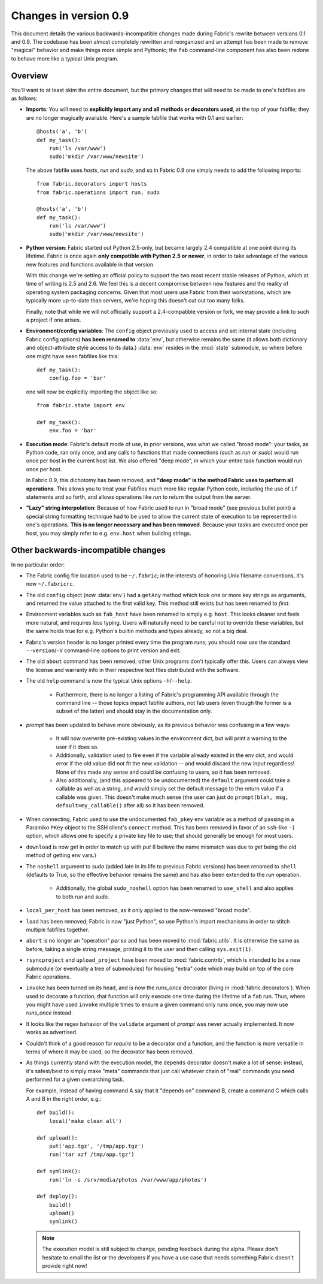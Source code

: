======================
Changes in version 0.9
======================

This document details the various backwards-incompatible changes made during
Fabric's rewrite between versions 0.1 and 0.9. The codebase has been almost
completely rewritten and reorganized and an attempt has been made to remove
"magical" behavior and make things more simple and Pythonic; the ``fab``
command-line component has also been redone to behave more like a typical Unix
program.


Overview
--------

You'll want to at least skim the entire document, but the primary changes that
will need to be made to one's fabfiles are as follows:

* **Imports**: You will need to **explicitly import any and all methods or
  decorators used**, at the top of your fabfile; they are no longer magically
  available. Here's a sample fabfile that works with 0.1 and earlier::

    @hosts('a', 'b')
    def my_task():
        run('ls /var/www')
        sudo('mkdir /var/www/newsite')

  The above fabfile uses `hosts`, `run` and `sudo`, and so in Fabric 0.9 one
  simply needs to add the following imports::

    from fabric.decorators import hosts
    from fabric.operations import run, sudo

    @hosts('a', 'b')
    def my_task():
        run('ls /var/www')
        sudo('mkdir /var/www/newsite')

* **Python version**: Fabric started out Python 2.5-only, but became largely
  2.4 compatible at one point during its lifetime. Fabric is once again **only
  compatible with Python 2.5 or newer**, in order to take advantage of the
  various new features and functions available in that version.

  With this change we're setting an official policy to support the two most
  recent stable releases of Python, which at time of writing is 2.5 and 2.6. We
  feel this is a decent compromise between new features and the reality of
  operating system packaging concerns. Given that most users use Fabric from
  their workstations, which are typically more up-to-date than servers, we're
  hoping this doesn't cut out too many folks.

  Finally, note that while we will not officially support a 2.4-compatible
  version or fork, we may provide a link to such a project if one arises.
* **Environment/config variables**: The ``config`` object previously used to
  access and set internal state (including Fabric config options) **has been
  renamed to** :data:`env`, but otherwise remains the same (it allows both
  dictionary and object-attribute style access to its data.) :data:`env`
  resides in the :mod:`state` submodule, so where before one might have seen
  fabfiles like this::

    def my_task():
        config.foo = 'bar'

  one will now be explicitly importing the object like so::

    from fabric.state import env

    def my_task():
        env.foo = 'bar'

* **Execution mode**: Fabric's default mode of use, in prior versions, was what
  we called "broad mode": your tasks, as Python code, ran only once, and any
  calls to functions that made connections (such as `run` or `sudo`) would run
  once per host in the current host list. We also offered "deep mode", in which
  your entire task function would run once per host.

  In Fabric 0.9, this dichotomy has been removed, and **"deep mode" is the
  method Fabric uses to perform all operations**. This allows you to treat your
  Fabfiles much more like regular Python code, including the use of ``if``
  statements and so forth, and allows operations like `run` to return the
  output from the server.
* **"Lazy" string interpolation**: Because of how Fabric used to run in "broad
  mode" (see previous bullet point) a special string formatting technique had
  to be used to allow the current state of execution to be represented in one's
  operations. **This is no longer necessary and has been removed**. Because
  your tasks are executed once per host, you may simply refer to e.g.
  ``env.host`` when building strings.


Other backwards-incompatible changes
-----------------------------------------------

In no particular order:

* The Fabric config file location used to be ``~/.fabric``; in the interests of
  honoring Unix filename conventions, it's now ``~/.fabricrc``.
* The old ``config`` object (now :data:`env`) had a ``getAny`` method which
  took one or more key strings as arguments, and returned the value attached to
  the first valid key. This method still exists but has been renamed to `first`.
* Environment variables such as ``fab_host`` have been
  renamed to simply e.g. ``host``. This looks cleaner and feels more natural,
  and requires less typing. Users will naturally need to be careful not to
  override these variables, but the same holds true for e.g. Python's builtin
  methods and types already, so not a big deal.
* Fabric's version header is no longer printed every time the program runs;
  you should now use the standard ``--version``/``-V`` command-line options to
  print version and exit.
* The old ``about`` command has been removed; other Unix programs don't
  typically offer this. Users can always view the license and warranty info in
  their respective text files distributed with the software.
* The old ``help`` command is now the typical Unix options ``-h``/``--help``.

    * Furthermore, there is no longer a listing of Fabric's programming API
      available through the command line -- those topics impact fabfile
      authors, not fab users (even though the former is a subset of the latter)
      and should stay in the documentation only.

* `prompt` has been updated to behave more obviously, as its previous
  behavior was confusing in a few ways:

    * It will now overwrite pre-existing values in the environment dict, but
      will print a warning to the user if it does so.
    * Additionally, validation used to fire even if the variable already
      existed in the env dict, and would error if the old value did not fit the
      new validation -- and would discard the new input regardless! None of
      this made any sense and could be confusing to users, so it has been
      removed.
    * Also additionally, (and this appeared to be undocumented) the ``default``
      argument could take a callable as well as a string, and would simply set
      the default message to the return value if a callable was given. This
      doesn't make much sense (the user can just do ``prompt(blah, msg,
      default=my_callable()`` after all) so it has been removed.

* When connecting, Fabric used to use the undocumented ``fab_pkey`` env variable
  as a method of passing in a Paramiko ``PKey`` object to the SSH client's
  ``connect`` method. This has been removed in favor of an ``ssh``-like ``-i``
  option, which allows one to specify a private key file to use; that should
  generally be enough for most users.
* ``download`` is now `get` in order to match up with `put` (I believe the
  name mismatch was due to `get` being the old method of getting env vars.)
* The ``noshell`` argument to `sudo` (added late in its life to previous Fabric
  versions) has been renamed to ``shell`` (defaults to True, so the effective
  behavior remains the same) and has also been extended to the `run` operation.

    * Additionally, the global ``sudo_noshell`` option has been renamed to
      ``use_shell`` and also applies to both `run` and `sudo`.

* ``local_per_host`` has been removed, as it only applied to the now-removed
  "broad mode".
* ``load`` has been removed; Fabric is now "just Python", so use Python's
  import mechanisms in order to stitch multiple fabfiles together.
* ``abort`` is no longer an "operation" *per se* and has been moved to
  :mod:`fabric.utils`. It is otherwise the same as before, taking a single
  string message, printing it to the user and then calling ``sys.exit(1)``.
* ``rsyncproject`` and ``upload_project`` have been moved to
  :mod:`fabric.contrib`, which is intended to be a new submodule (or eventually
  a tree of submodules) for housing "extra" code which may build on top of the
  core Fabric operations.
* ``invoke`` has been turned on its head, and is now the `runs_once` decorator
  (living in :mod:`fabric.decorators`). When used to decorate a function, that
  function will only execute one time during the lifetime of a ``fab`` run.
  Thus, where you might have used ``invoke`` multiple times to ensure a given
  command only runs once, you may now use `runs_once` instead.
* It looks like the regex behavior of the ``validate`` argument of `prompt` was
  never actually implemented. It now works as advertised.
* Couldn't think of a good reason for `require` to be a decorator *and* a
  function, and the function is more versatile in terms of where it may be
  used, so the decorator has been removed.
* As things currently stand with the execution model, the ``depends`` decorator
  doesn't make a lot of sense: instead, it's safest/best to simply make "meta"
  commands that just call whatever chain of "real" commands you need performed
  for a given overarching task.
  
  For example, instead of having command A say
  that it "depends on" command B, create a command C which calls A and B in the
  right order, e.g.::

    def build():
        local('make clean all')

    def upload():
        put('app.tgz', '/tmp/app.tgz')
        run('tar xzf /tmp/app.tgz')

    def symlink():
        run('ln -s /srv/media/photos /var/www/app/photos')

    def deploy():
        build()
        upload()
        symlink()
  
  .. note::

    The execution model is still subject to change, pending feedback during the
    alpha. Please don't hesitate to email the list or the developers if you have
    a use case that needs something Fabric doesn't provide right now!
